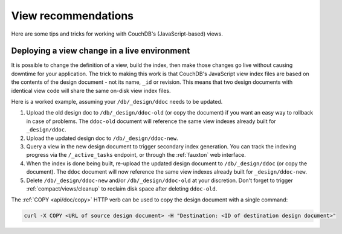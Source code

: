 .. Licensed under the Apache License, Version 2.0 (the "License"); you may not
.. use this file except in compliance with the License. You may obtain a copy of
.. the License at
..
..   http://www.apache.org/licenses/LICENSE-2.0
..
.. Unless required by applicable law or agreed to in writing, software
.. distributed under the License is distributed on an "AS IS" BASIS, WITHOUT
.. WARRANTIES OR CONDITIONS OF ANY KIND, either express or implied. See the
.. License for the specific language governing permissions and limitations under
.. the License.

.. _best-practices/views:

====================
View recommendations
====================

Here are some tips and tricks for working with CouchDB's (JavaScript-based)
views.

Deploying a view change in a live environment
---------------------------------------------

It is possible to change the definition of a view, build the index, then make
those changes go live without causing downtime for your application. The trick
to making this work is that CouchDB's JavaScript view index files are based on
the contents of the design document - not its name, ``_id`` or revision. This
means that two design documents with identical view code will share the same
on-disk view index files.

Here is a worked example, assuming your ``/db/_design/ddoc`` needs to be updated.

1. Upload the old design doc to ``/db/_design/ddoc-old`` (or copy the document)
   if you want an easy way to rollback in case of problems. The ``ddoc-old``
   document will reference the same view indexes already built for ``_design/ddoc``.

2. Upload the updated design doc to ``/db/_design/ddoc-new``.

3. Query a view in the new design document to trigger secondary index generation.
   You can track the indexing progress via the ``/_active_tasks`` endpoint, or
   through the :ref:`fauxton` web interface.

4. When the index is done being built, re-upload the updated design document to
   ``/db/_design/ddoc`` (or copy the document). The ``ddoc`` document will now
   reference the same view indexes already built for ``_design/ddoc-new``.

5. Delete ``/db/_design/ddoc-new`` and/or ``/db/_design/ddoc-old`` at your
   discretion. Don't forget to trigger :ref:`compact/views/cleanup` to reclaim
   disk space after deleting ``ddoc-old``.

The :ref:`COPY <api/doc/copy>` HTTP verb can be used to copy the design document
with a single command:

.. code-block:: bash

    curl -X COPY <URL of source design document> -H "Destination: <ID of destination design document>"
